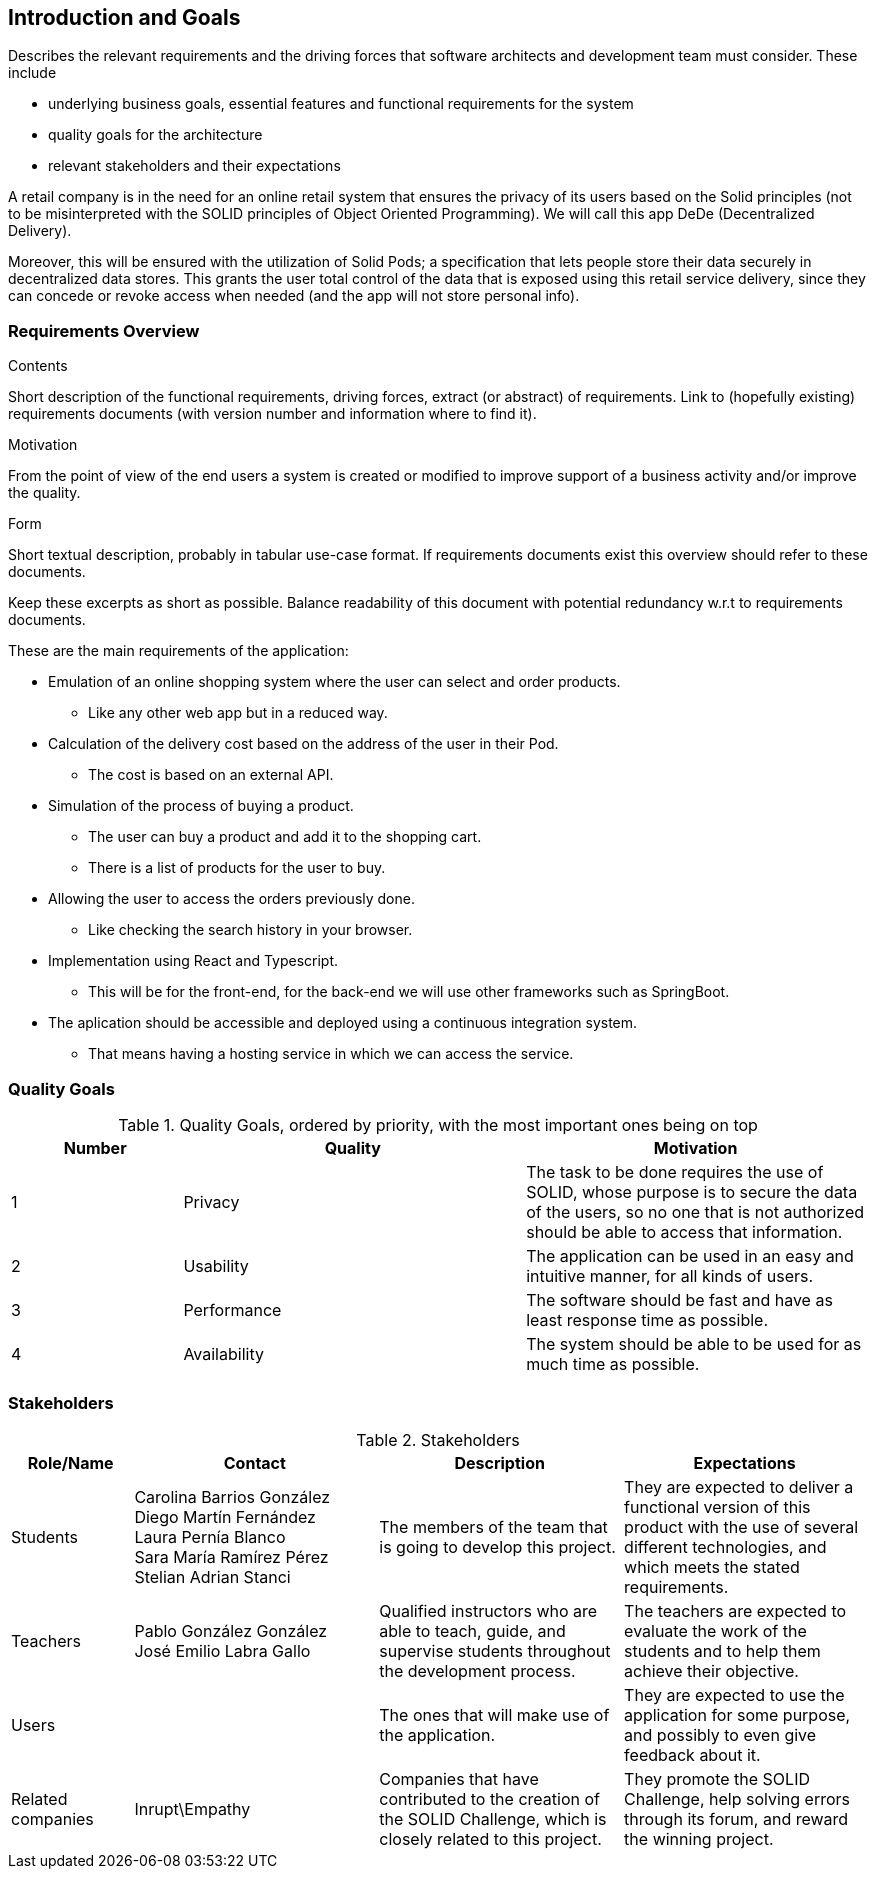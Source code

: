 [[section-introduction-and-goals]]
== Introduction and Goals

[role="arc42help"]
****
Describes the relevant requirements and the driving forces that software architects and development team must consider. These include

* underlying business goals, essential features and functional requirements for the system
* quality goals for the architecture
* relevant stakeholders and their expectations
****
A retail company is in the need for an online retail system that ensures the privacy of its users based on the Solid principles (not to be misinterpreted with the SOLID principles of Object Oriented Programming). We will call this app DeDe (Decentralized Delivery).

Moreover, this will be ensured with the utilization of Solid Pods; a specification that lets people store their data securely in decentralized data stores. This grants the user total control of the data that is exposed using this retail service delivery, since they can concede or revoke access when needed (and the app will not store personal info). 


=== Requirements Overview

[role="arc42help"]
****
.Contents
Short description of the functional requirements, driving forces, extract (or abstract)
of requirements. Link to (hopefully existing) requirements documents
(with version number and information where to find it).

.Motivation
From the point of view of the end users a system is created or modified to
improve support of a business activity and/or improve the quality.

.Form
Short textual description, probably in tabular use-case format.
If requirements documents exist this overview should refer to these documents.

Keep these excerpts as short as possible. Balance readability of this document with potential redundancy w.r.t to requirements documents.
****

.These are the main requirements of the application:
 * Emulation of an online shopping system where the user can select and order products.
** Like any other web app but in a reduced way.
 * Calculation of the delivery cost based on the address of the user in their Pod.
 ** The cost is based on an external API.
 * Simulation of the process of buying a product.
 ** The user can buy a product and add it to the shopping cart.
 ** There is a list of products for the user to buy.
 * Allowing the user to access the orders previously done.
 ** Like checking the search history in your browser.
 * Implementation using React and Typescript.
 ** This will be for the front-end, for the back-end we will use other frameworks such as SpringBoot.
 * The aplication should be accessible and deployed using a continuous integration system. 
 ** That means having a hosting service in which we can access the service.


=== Quality Goals

[options="header",cols="1,2,2"]
.Quality Goals, ordered by priority, with the most important ones being on top
|===
|Number|Quality|Motivation
| 1 | Privacy | The task to be done requires the use of SOLID, whose purpose is to secure the data of the users, so no one that is not authorized should be able to access that information.
| 2 | Usability | The application can be used in an easy and intuitive manner, for all kinds of users.
| 3 | Performance | The software should be fast and have as least response time as possible.
| 4 | Availability | The system should be able to be used for as much time as possible.
|===

=== Stakeholders

[options="header",cols="1,2,2,2"]
.Stakeholders
|===
|Role/Name|Contact|Description|Expectations
| Students | Carolina Barrios González +
 Diego Martín Fernández +
 Laura Pernía Blanco +
 Sara María Ramírez Pérez +
 Stelian Adrian Stanci | The members of the team that is going to develop this project. | They are expected to deliver a functional version of this product with the use of several different technologies, and which meets the stated requirements.
| Teachers | Pablo González González +
 José Emilio Labra Gallo | Qualified instructors who are able to teach, guide, and supervise students throughout the development process. | The teachers are expected to evaluate the work of the students and to help them achieve their objective.
| Users | | The ones that will make use of the application. | They are expected to use the application for some purpose, and possibly to even give feedback about it.
| Related companies | Inrupt\Empathy | Companies that have contributed to the creation of the SOLID Challenge, which is closely related to this project. | They promote the SOLID Challenge, help solving errors through its forum, and reward the winning project.
|===